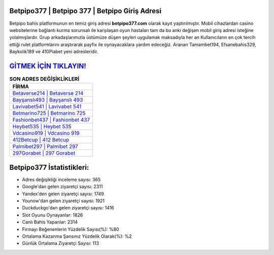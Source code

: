 ﻿Betpipo377 | Betpipo 377 | Betpipo Giriş Adresi
===================================

.. image:: images/betpipo-giris.jpg
   :width: 600
   
Betpipo bahis platformunun en temiz giriş adresi **betpipo377.com** olarak kayıt yaptırılmıştır. Mobil cihazlardan casino websitelerine bağlantı kurma sorunsalı ile karşılaşan oyun hastaları tam da bu anki değişen mobil giriş adresi isteğine yolalmışlardır. Grup arkadaşlarımızla üstümüze düşen şeyleri uygulamak maksadıyla her an Kullanıcıların en çok tercih ettiği rulet platformlarını araştırarak payfix ile oynayacaklara yardım edeceğiz. Aranan Tamambet194, Efsanebahis329, Baykolik189 ve 410Piabet yeni adresleridir.

`GİTMEK İÇİN TIKLAYIN! <https://urlday.cc/git>`_
==============

.. list-table:: **SON ADRES DEĞİŞİKLİKLERİ**
   :widths: 100
   :header-rows: 1

   * - FİRMA
   * - `Betaverse214 | Betaverse 214 <betaverse214-betaverse-214-betaverse-giris-adresi.html>`_
   * - `Bayşanslı493 | Bayşanslı 493 <baysansli493-baysansli-493-baysansli-giris-adresi.html>`_
   * - `Lavivabet541 | Lavivabet 541 <lavivabet541-lavivabet-541-lavivabet-giris-adresi.html>`_	 
   * - `Betmarino725 | Betmarino 725 <betmarino725-betmarino-725-betmarino-giris-adresi.html>`_	 
   * - `Fashionbet437 | Fashionbet 437 <fashionbet437-fashionbet-437-fashionbet-giris-adresi.html>`_ 
   * - `Heybet535 | Heybet 535 <heybet535-heybet-535-heybet-giris-adresi.html>`_
   * - `Vdcasino919 | Vdcasino 919 <vdcasino919-vdcasino-919-vdcasino-giris-adresi.html>`_	 
   * - `412Betcup | 412 Betcup <412betcup-412-betcup-betcup-giris-adresi.html>`_
   * - `Palmibet297 | Palmibet 297 <palmibet297-palmibet-297-palmibet-giris-adresi.html>`_
   * - `297Gorabet | 297 Gorabet <297gorabet-297-gorabet-gorabet-giris-adresi.html>`_
	 
Betpipo377 İstatistikleri:
===================================	 
* Adres değişikliği inceleme sayısı: 365
* Google'dan gelen ziyaretçi sayısı: 2311
* Yandex'den gelen ziyaretçi sayısı: 1749
* Younow'dan gelen ziyaretçi sayısı: 1921
* Duckduckgo'dan gelen ziyaretçi sayısı: 1416
* Slot Oyunu Oynayanlar: 1826
* Canlı Bahis Yapanlar: 2314
* Firmayı Beğenenlerin Yüzdelik Sayısı(%): %80
* Ortalama Kazanma Şansınız Yüzdelik Olarak(%): %2
* Günlük Ortalama Ziyaretçi Sayısı: 113
